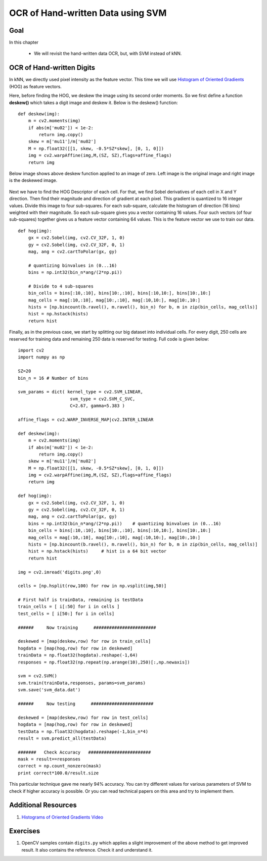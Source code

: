 .. _svm_opencv:


OCR of Hand-written Data using SVM
***********************************************

Goal
=========

In this chapter

    * We will revisit the hand-written data OCR, but, with SVM instead of kNN.


OCR of Hand-written Digits
============================

In kNN, we directly used pixel intensity as the feature vector. This time we will use `Histogram of Oriented Gradients <http://en.wikipedia.org/wiki/Histogram_of_oriented_gradients>`_ (HOG) as feature vectors.

Here, before finding the HOG, we deskew the image using its second order moments. So we first define a function **deskew()** which takes a digit image and deskew it. Below is the deskew() function:
::

    def deskew(img):
        m = cv2.moments(img)
        if abs(m['mu02']) < 1e-2:
            return img.copy()
        skew = m['mu11']/m['mu02']
        M = np.float32([[1, skew, -0.5*SZ*skew], [0, 1, 0]])
        img = cv2.warpAffine(img,M,(SZ, SZ),flags=affine_flags)
        return img

Below image shows above deskew function applied to an image of zero. Left image is the original image and right image is the deskewed image.

    .. image:: images/deskew.jpg
        :alt: Deskew
        :align: center


Next we have to find the HOG Descriptor of each cell. For that, we find Sobel derivatives of each cell in X and Y direction. Then find their magnitude and direction of gradient at each pixel. This gradient is quantized to 16 integer values. Divide this image to four sub-squares. For each sub-square, calculate the histogram of direction (16 bins) weighted with their magnitude. So each sub-square gives you a vector containing 16 values. Four such vectors (of four sub-squares) together gives us a feature vector containing 64 values. This is the feature vector we use to train our data.
::

    def hog(img):
        gx = cv2.Sobel(img, cv2.CV_32F, 1, 0)
        gy = cv2.Sobel(img, cv2.CV_32F, 0, 1)
        mag, ang = cv2.cartToPolar(gx, gy)

        # quantizing binvalues in (0...16)
        bins = np.int32(bin_n*ang/(2*np.pi))

        # Divide to 4 sub-squares
        bin_cells = bins[:10,:10], bins[10:,:10], bins[:10,10:], bins[10:,10:]
        mag_cells = mag[:10,:10], mag[10:,:10], mag[:10,10:], mag[10:,10:]
        hists = [np.bincount(b.ravel(), m.ravel(), bin_n) for b, m in zip(bin_cells, mag_cells)]
        hist = np.hstack(hists)
        return hist


Finally, as in the previous case, we start by splitting our big dataset into individual cells. For every digit, 250 cells are reserved for training data and remaining 250 data is reserved for testing. Full code is given below:
::

    import cv2
    import numpy as np

    SZ=20
    bin_n = 16 # Number of bins

    svm_params = dict( kernel_type = cv2.SVM_LINEAR,
                        svm_type = cv2.SVM_C_SVC,
                        C=2.67, gamma=5.383 )

    affine_flags = cv2.WARP_INVERSE_MAP|cv2.INTER_LINEAR

    def deskew(img):
        m = cv2.moments(img)
        if abs(m['mu02']) < 1e-2:
            return img.copy()
        skew = m['mu11']/m['mu02']
        M = np.float32([[1, skew, -0.5*SZ*skew], [0, 1, 0]])
        img = cv2.warpAffine(img,M,(SZ, SZ),flags=affine_flags)
        return img

    def hog(img):
        gx = cv2.Sobel(img, cv2.CV_32F, 1, 0)
        gy = cv2.Sobel(img, cv2.CV_32F, 0, 1)
        mag, ang = cv2.cartToPolar(gx, gy)
        bins = np.int32(bin_n*ang/(2*np.pi))    # quantizing binvalues in (0...16)
        bin_cells = bins[:10,:10], bins[10:,:10], bins[:10,10:], bins[10:,10:]
        mag_cells = mag[:10,:10], mag[10:,:10], mag[:10,10:], mag[10:,10:]
        hists = [np.bincount(b.ravel(), m.ravel(), bin_n) for b, m in zip(bin_cells, mag_cells)]
        hist = np.hstack(hists)     # hist is a 64 bit vector
        return hist

    img = cv2.imread('digits.png',0)

    cells = [np.hsplit(row,100) for row in np.vsplit(img,50)]

    # First half is trainData, remaining is testData
    train_cells = [ i[:50] for i in cells ]
    test_cells = [ i[50:] for i in cells]

    ######     Now training      ########################

    deskewed = [map(deskew,row) for row in train_cells]
    hogdata = [map(hog,row) for row in deskewed]
    trainData = np.float32(hogdata).reshape(-1,64)
    responses = np.float32(np.repeat(np.arange(10),250)[:,np.newaxis])

    svm = cv2.SVM()
    svm.train(trainData,responses, params=svm_params)
    svm.save('svm_data.dat')

    ######     Now testing      ########################

    deskewed = [map(deskew,row) for row in test_cells]
    hogdata = [map(hog,row) for row in deskewed]
    testData = np.float32(hogdata).reshape(-1,bin_n*4)
    result = svm.predict_all(testData)

    #######   Check Accuracy   ########################
    mask = result==responses
    correct = np.count_nonzero(mask)
    print correct*100.0/result.size

This particular technique gave me nearly 94% accuracy. You can try different values for various parameters of SVM to check if higher accuracy is possible. Or you can read technical papers on this area and try to implement them.


Additional Resources
=====================

1. `Histograms of Oriented Gradients Video <www.youtube.com/watch?v=0Zib1YEE4LU‎>`_

Exercises
==============
1. OpenCV samples contain ``digits.py`` which applies a slight improvement of the above method to get improved result. It also contains the reference. Check it and understand it.

